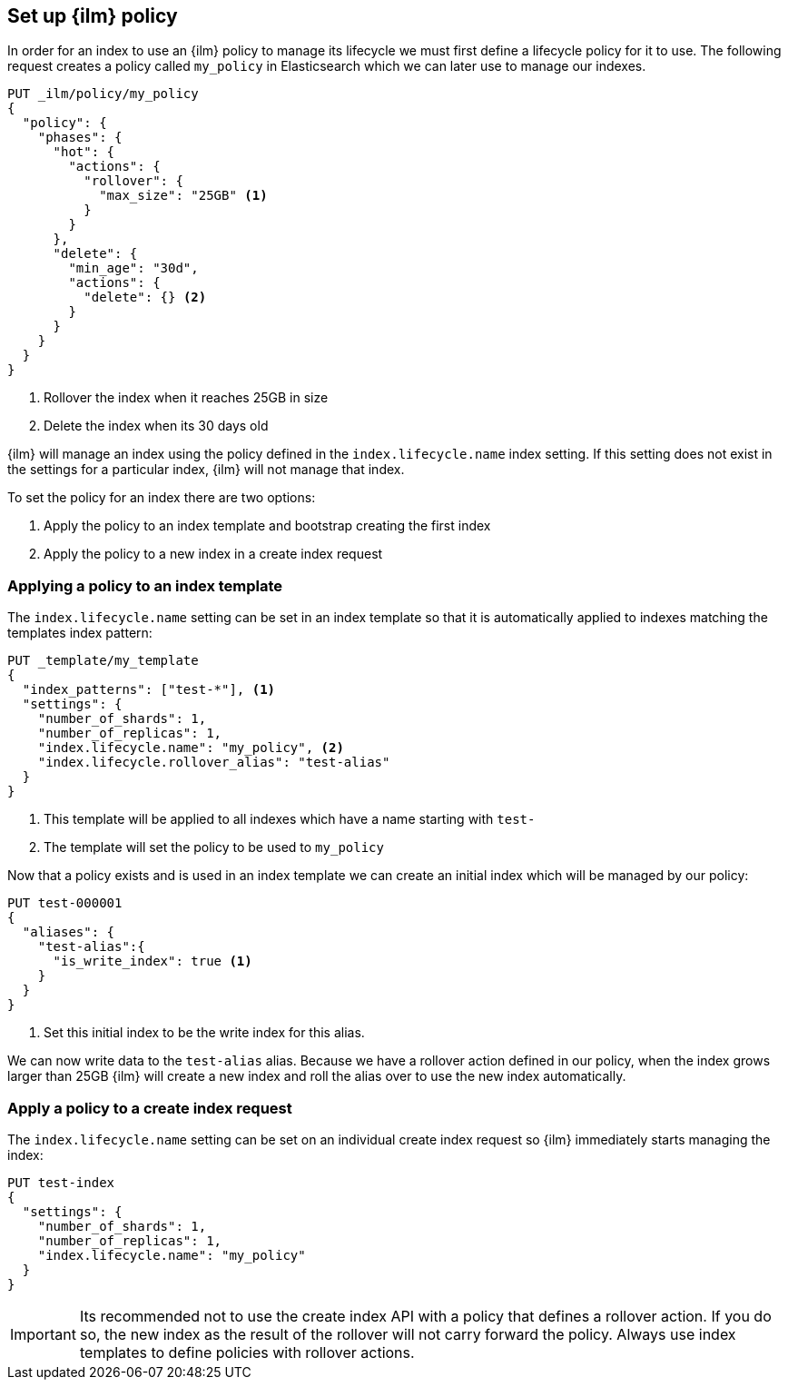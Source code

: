 [role="xpack"]
[testenv="basic"]
[[set-up-lifecycle-policy]]
== Set up {ilm} policy

In order for an index to use an {ilm} policy to manage its lifecycle we must
first define a lifecycle policy for it to use. The following request creates a
policy called `my_policy` in Elasticsearch which we can later use to manage our
indexes.

[source,js]
------------------------
PUT _ilm/policy/my_policy
{
  "policy": {
    "phases": {
      "hot": {
        "actions": {
          "rollover": {
            "max_size": "25GB" <1>
          }
        }
      },
      "delete": {
        "min_age": "30d",
        "actions": {
          "delete": {} <2>
        }
      }
    }
  }
}
------------------------
// CONSOLE
<1> Rollover the index when it reaches 25GB in size
<2> Delete the index when its 30 days old

{ilm} will manage an index using the policy defined in the
`index.lifecycle.name` index setting. If this setting does not exist in the
settings for a particular index, {ilm} will not manage that index.

To set the policy for an index there are two options:

1. Apply the policy to an index template and bootstrap creating the first index
2. Apply the policy to a new index in a create index request

[[applying-policy-to-template]]
=== Applying a policy to an index template

The `index.lifecycle.name` setting can be set in an index template so that it
is automatically applied to indexes matching the templates index pattern:

[source,js]
-----------------------
PUT _template/my_template
{
  "index_patterns": ["test-*"], <1>
  "settings": {
    "number_of_shards": 1,
    "number_of_replicas": 1,
    "index.lifecycle.name": "my_policy", <2>
    "index.lifecycle.rollover_alias": "test-alias"
  }
}
-----------------------
// CONSOLE
<1> This template will be applied to all indexes which have a name starting
with `test-`
<2> The template will set the policy to be used to `my_policy`

Now that a policy exists and is used in an index template we can create an
initial index which will be managed by our policy:

[source,js]
-----------------------
PUT test-000001
{
  "aliases": {
    "test-alias":{
      "is_write_index": true <1>
    }
  }
}
-----------------------
// CONSOLE
<1> Set this initial index to be the write index for this alias.

We can now write data to the `test-alias` alias. Because we have a rollover
action defined in our policy, when the index grows larger than 25GB {ilm} will
create a new index and roll the alias over to use the new index automatically.

=== Apply a policy to a create index request

The `index.lifecycle.name` setting can be set on an individual create index
request so {ilm} immediately starts managing the index:

[source,js]
-----------------------
PUT test-index
{
  "settings": {
    "number_of_shards": 1,
    "number_of_replicas": 1,
    "index.lifecycle.name": "my_policy"
  }
}
-----------------------
// CONSOLE

IMPORTANT: Its recommended not to use the create index API with a policy that
defines a rollover action. If you do so, the new index as the result of the
rollover will not carry forward the policy. Always use index templates to
define policies with rollover actions.
